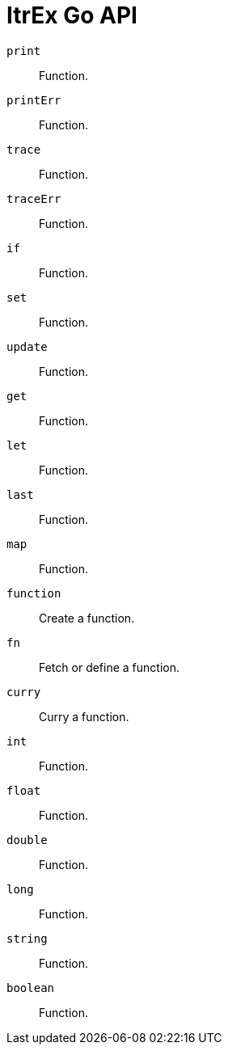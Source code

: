 ItrEx Go API
============

+print+:: Function.
+printErr+:: Function.
+trace+:: Function.
+traceErr+:: Function.
+if+:: Function.
+set+:: Function.
+update+:: Function.
+get+:: Function.
+let+:: Function.
+last+:: Function.
+map+:: Function.
+function+:: Create a function.
+fn+:: Fetch or define a function.
+curry+:: Curry a function.

+int+:: Function.
+float+:: Function.
+double+:: Function.
+long+:: Function.
+string+:: Function.
+boolean+:: Function.
